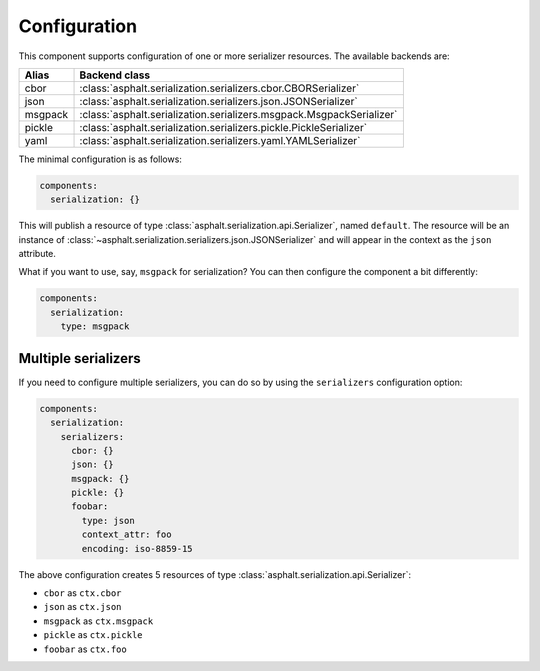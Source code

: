 Configuration
=============

This component supports configuration of one or more serializer resources.
The available backends are:

======= ====================================================================
Alias   Backend class
======= ====================================================================
cbor    :class:`asphalt.serialization.serializers.cbor.CBORSerializer`
json    :class:`asphalt.serialization.serializers.json.JSONSerializer`
msgpack :class:`asphalt.serialization.serializers.msgpack.MsgpackSerializer`
pickle  :class:`asphalt.serialization.serializers.pickle.PickleSerializer`
yaml    :class:`asphalt.serialization.serializers.yaml.YAMLSerializer`
======= ====================================================================

The minimal configuration is as follows:

.. code-block:: yaml

    components:
      serialization: {}

This will publish a resource of type :class:`asphalt.serialization.api.Serializer`, named
``default``. The resource will be an instance of
:class:`~asphalt.serialization.serializers.json.JSONSerializer` and will appear in the context as
the ``json`` attribute.

What if you want to use, say, ``msgpack`` for serialization?
You can then configure the component a bit differently:

.. code-block:: yaml

    components:
      serialization:
        type: msgpack


Multiple serializers
--------------------

If you need to configure multiple serializers, you can do so by using the ``serializers``
configuration option:

.. code-block:: yaml

    components:
      serialization:
        serializers:
          cbor: {}
          json: {}
          msgpack: {}
          pickle: {}
          foobar:
            type: json
            context_attr: foo
            encoding: iso-8859-15

The above configuration creates 5 resources of type :class:`asphalt.serialization.api.Serializer`:

* ``cbor`` as ``ctx.cbor``
* ``json`` as ``ctx.json``
* ``msgpack`` as ``ctx.msgpack``
* ``pickle`` as ``ctx.pickle``
* ``foobar`` as ``ctx.foo``
